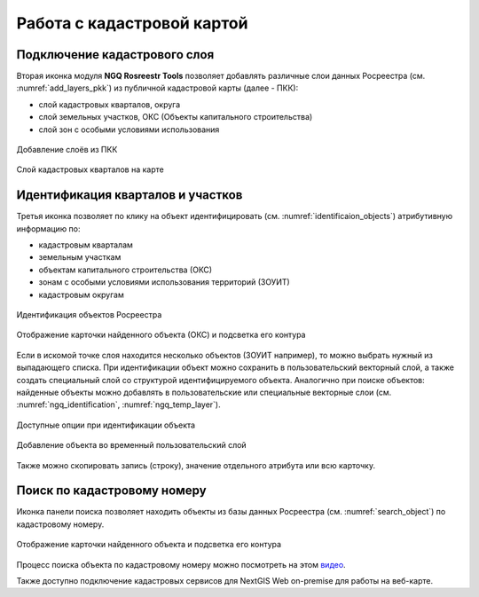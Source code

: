 .. sectionauthor:: Роман Гайнуллов <roman.gainullov@nextgis.ru>

.. _ngq_rosreestr_cadaster:

Работа с кадастровой картой
==========================

Подключение кадастрового слоя
-----------------------------

Вторая иконка модуля **NGQ Rosreestr Tools** |icon_add_layers| позволяет добавлять различные слои данных Росреестра (см. :numref:`add_layers_pkk`) из публичной кадастровой карты (далее - ПКК):

.. |icon_add_layers| image:: _static/icon_add_layers_ru.png

* слой кадастровых кварталов, округа
* слой земельных участков, ОКС (Объекты капитального строительства)
* слой зон с особыми условиями использования

.. figure:: _static/add_layers_pkk_ru.png
   :name: add_layers_pkk
   :align: center
   :width: 12cm
   
   Добавление слоёв из ПКК


.. figure:: _static/pkk_on_map_ru.png
   :name: pkk_on_map
   :align: center
   :width: 20cm
   
   Слой кадастровых кварталов на карте



Идентификация кварталов и участков
----------------------------------

Третья иконка |identificaion_oicon| позволяет по клику на объект идентифицировать (см. :numref:`identificaion_objects`) атрибутивную информацию по:

* кадастровым кварталам
* земельным участкам
* объектам капитального строительства (ОКС)
* зонам с особыми условиями использования территорий (ЗОУИТ)
* кадастровым округам


.. |identificaion_oicon| image:: _static/identificaion_oicon_ru.png

.. figure:: _static/identificaion_objects_ru.png
   :name: identificaion_objects
   :align: center
   :width: 14cm
   
   Идентификация объектов Росреестра
   
.. figure:: _static/objects_on_map_ru.png
   :name: object_on_map
   :align: center
   :width: 20cm
   
   Отображение карточки найденного объекта (ОКС) и подсветка его контура

Если в искомой точке слоя находится несколько объектов (ЗОУИТ например), то можно выбрать нужный из выпадающего списка. При идентификации объект можно сохранить в пользовательский векторный слой, а также создать специальный слой со структурой идентифицируемого объекта. Аналогично при поиске объектов: найденные объекты можно добавлять в пользовательские или специальные векторные слои (см. :numref:`ngq_identification`, :numref:`ngq_temp_layer`).

.. figure:: _static/ngq_identification_ru.png
   :name: ngq_identification
   :align: center
   :width: 20cm
   
   Доступные опции при идентификации объекта
   
   
.. figure:: _static/ngq_temp_layer.png
   :name: ngq_temp_layer
   :align: center
   :width: 16cm
   
   Добавление объекта во временный пользовательский слой
   
Также можно скопировать запись (строку), значение отдельного атрибута или всю карточку.  

Поиск по кадастровому номеру
----------------------------

Иконка панели поиска |search_icon| позволяет находить объекты из базы данных Росреестра (см. :numref:`search_object`) по кадастровому номеру.

.. |search_icon| image:: _static/search_icon_ru.png

.. figure:: _static/search_object_ru.png
   :name: search_object
   :align: center
   :width: 20cm
   
   Отображение карточки найденного объекта и подсветка его контура

Процесс поиска объекта по кадастровому номеру можно посмотреть на этом `видео <https://youtu.be/ig6jreu-I9E>`_.

Также доступно подключение кадастровых сервисов для NextGIS Web on-premise для работы на веб-карте.


